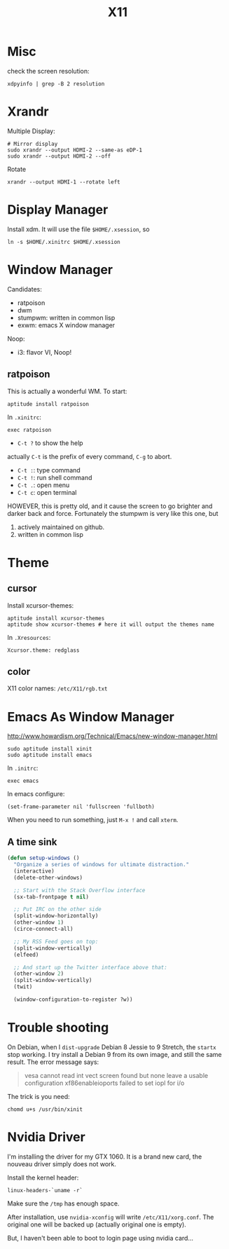 #+TITLE: X11

* Misc
check the screen resolution:
#+BEGIN_EXAMPLE
xdpyinfo | grep -B 2 resolution
#+END_EXAMPLE

* Xrandr
Multiple Display:

#+BEGIN_EXAMPLE
# Mirror display
sudo xrandr --output HDMI-2 --same-as eDP-1
sudo xrandr --output HDMI-2 --off
#+END_EXAMPLE

Rotate
#+BEGIN_EXAMPLE
xrandr --output HDMI-1 --rotate left
#+END_EXAMPLE

* Display Manager
Install xdm. It will use the file =$HOME/.xsession=, so
#+BEGIN_EXAMPLE
ln -s $HOME/.xinitrc $HOME/.xsession
#+END_EXAMPLE


* Window Manager
Candidates:
- ratpoison
- dwm
- stumpwm: written in common lisp
- exwm: emacs X window manager

Noop:
- i3: flavor VI, Noop!


** ratpoison

This is actually a wonderful WM.
To start:

#+BEGIN_EXAMPLE
aptitude install ratpoison
#+END_EXAMPLE

In =.xinitrc=:

#+BEGIN_EXAMPLE
exec ratpoison
#+END_EXAMPLE

- =C-t ?= to show the help

actually =C-t= is the prefix of every command, =C-g= to abort.
- =C-t :=: type command
- =C-t !=: run shell command
- =C-t .=: open menu
- =C-t c=: open terminal


HOWEVER, this is pretty old, and it cause the screen to go brighter and darker back and force.
Fortunately the stumpwm is very like this one, but
1. actively maintained on github.
2. written in common lisp

* Theme
** cursor
Install xcursor-themes:
#+BEGIN_EXAMPLE
aptitude install xcursor-themes
aptitude show xcursor-themes # here it will output the themes name
#+END_EXAMPLE

In =.Xresources=:
#+BEGIN_EXAMPLE
Xcursor.theme: redglass
#+END_EXAMPLE

** color
X11 color names: =/etc/X11/rgb.txt=


* Emacs As Window Manager
http://www.howardism.org/Technical/Emacs/new-window-manager.html

#+BEGIN_EXAMPLE
sudo aptitude install xinit
sudo aptitude install emacs
#+END_EXAMPLE


In =.initrc=:
#+BEGIN_EXAMPLE
exec emacs
#+END_EXAMPLE

In emacs configure:
#+BEGIN_EXAMPLE
(set-frame-parameter nil 'fullscreen 'fullboth)
#+END_EXAMPLE

When you need to run something, just =M-x != and call =xterm=.

** A time sink
#+BEGIN_SRC lisp
  (defun setup-windows ()
    "Organize a series of windows for ultimate distraction."
    (interactive)
    (delete-other-windows)

    ;; Start with the Stack Overflow interface
    (sx-tab-frontpage t nil)

    ;; Put IRC on the other side
    (split-window-horizontally)
    (other-window 1)
    (circe-connect-all)

    ;; My RSS Feed goes on top:
    (split-window-vertically)
    (elfeed)

    ;; And start up the Twitter interface above that:
    (other-window 2)
    (split-window-vertically)
    (twit)

    (window-configuration-to-register ?w))
#+END_SRC


* Trouble shooting

On Debian, when I =dist-upgrade= Debian 8 Jessie to 9 Stretch,
the =startx= stop working.
I try install a Debian 9 from its own image, and still the same result.
The error message says:
#+BEGIN_QUOTE
vesa cannot read int vect
screen found but none leave a usable configuration
xf86enableioports failed to set iopl for i/o
#+END_QUOTE

The trick is you need:
#+BEGIN_EXAMPLE
chomd u+s /usr/bin/xinit
#+END_EXAMPLE

* Nvidia Driver

I'm installing the driver for my GTX 1060.
It is a brand new card, the nouveau driver simply does not work.

Install the kernel header:
#+BEGIN_EXAMPLE
linux-headers-`uname -r`
#+END_EXAMPLE

Make sure the =/tmp= has enough space.

After installation, use =nvidia-xconfig= will write =/etc/X11/xorg.conf=.
The original one will be backed up (actually original one is empty).

But, I haven't been able to boot to login page using nvidia card...
